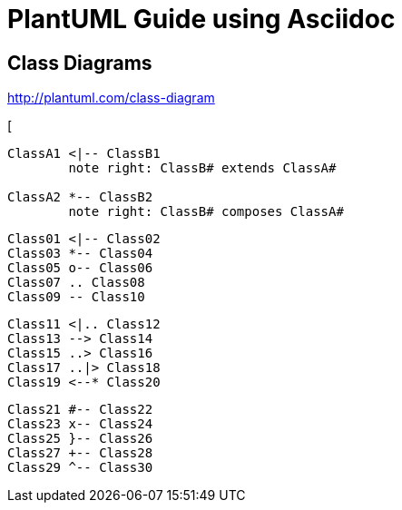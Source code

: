 
= PlantUML Guide using Asciidoc


== Class Diagrams
http://plantuml.com/class-diagram

[
[plantuml]
----
ClassA1 <|-- ClassB1
	note right: ClassB# extends ClassA#

ClassA2 *-- ClassB2
	note right: ClassB# composes ClassA#
----

[plantuml]
----
Class01 <|-- Class02
Class03 *-- Class04
Class05 o-- Class06
Class07 .. Class08
Class09 -- Class10

----

[plantuml]
----
Class11 <|.. Class12
Class13 --> Class14
Class15 ..> Class16
Class17 ..|> Class18
Class19 <--* Class20
----

[plantuml]
----
Class21 #-- Class22
Class23 x-- Class24
Class25 }-- Class26
Class27 +-- Class28
Class29 ^-- Class30
----
